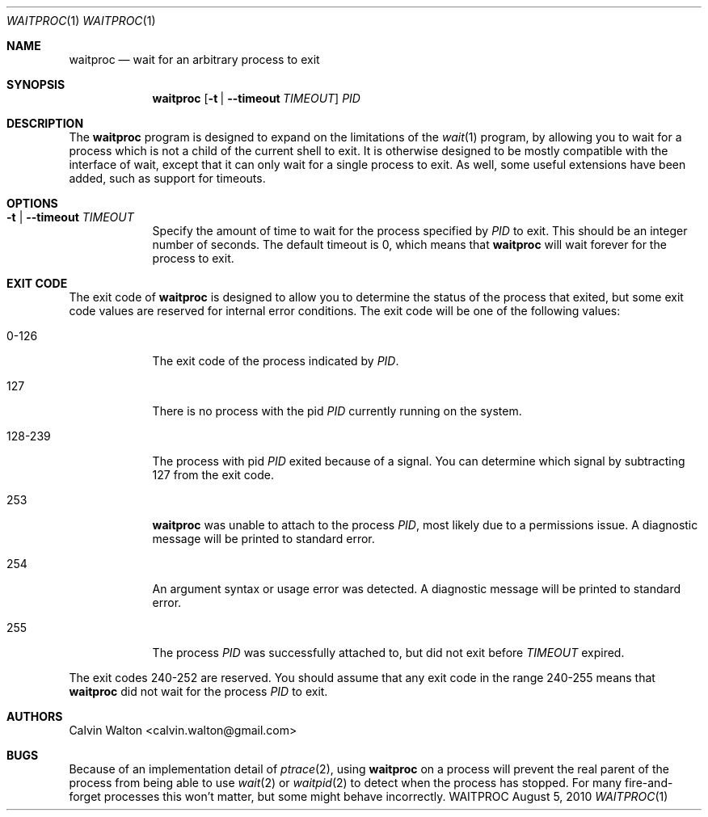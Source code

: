 .Dd August 5, 2010
.Dt WAITPROC \&1 \&
.Os WAITPROC
.Sh NAME
.Nm waitproc
.Nd wait for an arbitrary process to exit
.Sh SYNOPSIS
.Nm
.Op Fl t | -timeout Ar TIMEOUT
.Ar PID
.Sh DESCRIPTION
The
.Nm
program is designed to expand on the limitations of the
.Xr wait 1
program, by allowing you to wait for a process which is not a child of the
current shell to exit.
It is otherwise designed to be mostly compatible with the interface of wait,
except that it can only wait for a single process to exit.
As well, some useful extensions have been added, such as support for timeouts.
.Sh OPTIONS
.Bl -tag -width 1234567
.It Fl t | -timeout Ar TIMEOUT
Specify the amount of time to wait for the process specified by
.Ar PID
to exit.
This should be an integer number of seconds.
The default timeout is 0, which means that
.Nm
will wait forever for the process to exit.
.El
.Sh EXIT CODE
The exit code of
.Nm
is designed to allow you to determine the status of the process that exited,
but some exit code values are reserved for internal error conditions.
The exit code will be one of the following values:
.Bl -tag -width 123-456
.It 0-126
The exit code of the process indicated by
.Ar PID .
.It 127
There is no process with the pid
.Ar PID
currently running on the system.
.It 128-239
The process with pid
.Ar PID
exited because of a signal.
You can determine which signal by subtracting 127 from the exit code.
.It 253
.Nm
was unable to attach to the process
.Ar PID ,
most likely due to a permissions issue.
A diagnostic message will be printed to standard error.
.It 254
An argument syntax or usage error was detected.
A diagnostic message will be printed to standard error.
.It 255
The process
.Ar PID
was successfully attached to, but did not exit before
.Ar TIMEOUT
expired.
.El
.Pp
The exit codes 240-252 are reserved.
You should assume that any exit code in the range 240-255 means that
.Nm
did not wait for the process
.Ar PID
to exit.
.Sh AUTHORS
.An "Calvin Walton" Aq calvin.walton@gmail.com
.Sh BUGS
Because of an implementation detail of
.Xr ptrace 2 ,
using
.Nm
on a process will prevent the real parent of the process from being able to use
.Xr wait 2
or
.Xr waitpid 2
to detect when the process has stopped.
For many fire-and-forget processes this won't matter, but some might behave
incorrectly.
